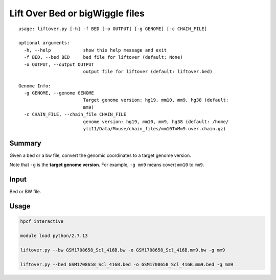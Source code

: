 Lift Over Bed or bigWiggle files
===================

::

	usage: liftover.py [-h] -f BED [-o OUTPUT] [-g GENOME] [-c CHAIN_FILE]

	optional arguments:
	  -h, --help            show this help message and exit
	  -f BED, --bed BED     bed file for liftover (default: None)
	  -o OUTPUT, --output OUTPUT
	                        output file for liftover (default: liftover.bed)

	Genome Info:
	  -g GENOME, --genome GENOME
	                        Target genome version: hg19, mm10, mm9, hg38 (default:
	                        mm9)
	  -c CHAIN_FILE, --chain_file CHAIN_FILE
	                        genome version: hg19, mm10, mm9, hg38 (default: /home/
	                        yli11/Data/Mouse/chain_files/mm10ToMm9.over.chain.gz)



Summary
^^^^^^^

Given a bed or a bw file, convert the genomic coordinates to a target genome version.

Note that ``-g`` is the **target genome version**. For example, ``-g mm9`` means covert ``mm10`` to ``mm9``.


Input
^^^^^

Bed or BW file.

Usage
^^^^^

.. code:: bash

	hpcf_interactive

	module load python/2.7.13 

	liftover.py --bw GSM1708658_Scl_416B.bw -o GSM1708658_Scl_416B.mm9.bw -g mm9

	liftover.py --bed GSM1708658_Scl_416B.bed -o GSM1708658_Scl_416B.mm9.bed -g mm9






























